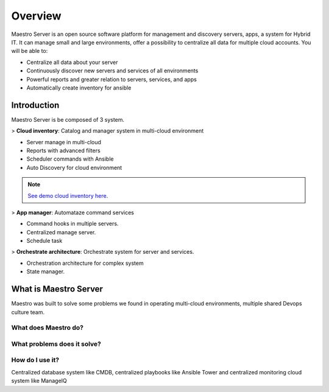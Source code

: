 Overview
====================
Maestro Server is an open source software platform for management and discovery servers, apps, a system for Hybrid IT. It can manage small and large environments, offer a possibility to centralize all data for multiple cloud accounts.
You will be able to:

- Centralize all data about your server
- Continuously discover new servers and services of all environments
- Powerful reports and greater relation to servers, services, and apps
- Automatically create inventory for ansible

Introduction
------------
Maestro Server is be composed of 3 system.

> **Cloud inventory**: Catalog and manager system in multi-cloud environment

- Server manage in multi-cloud
- Reports with advanced filters
- ‎Scheduler commands with Ansible
- ‎Auto Discovery for cloud environment

.. Note::

  `See demo cloud inventory here <http://demo.maestroserver.io/>`_. 

> **App manager**: Automataze command services

- Command hooks in multiple servers.
- ‎Centralized manage server.
- Schedule task

> **Orchestrate architecture**: Orchestrate system for server and services.

- Orchestration architecture for complex system
- ‎State manager.


What is Maestro Server
----------------------
Maestro was built to solve some problems we found in operating multi-cloud environments, multiple shared Devops culture team.


What does Maestro do?
*********************


What problems does it solve?
****************************

How do I use it?
****************
Centralized database system like CMDB, centralized playbooks like Ansible Tower and centralized monitoring cloud system like ManageIQ